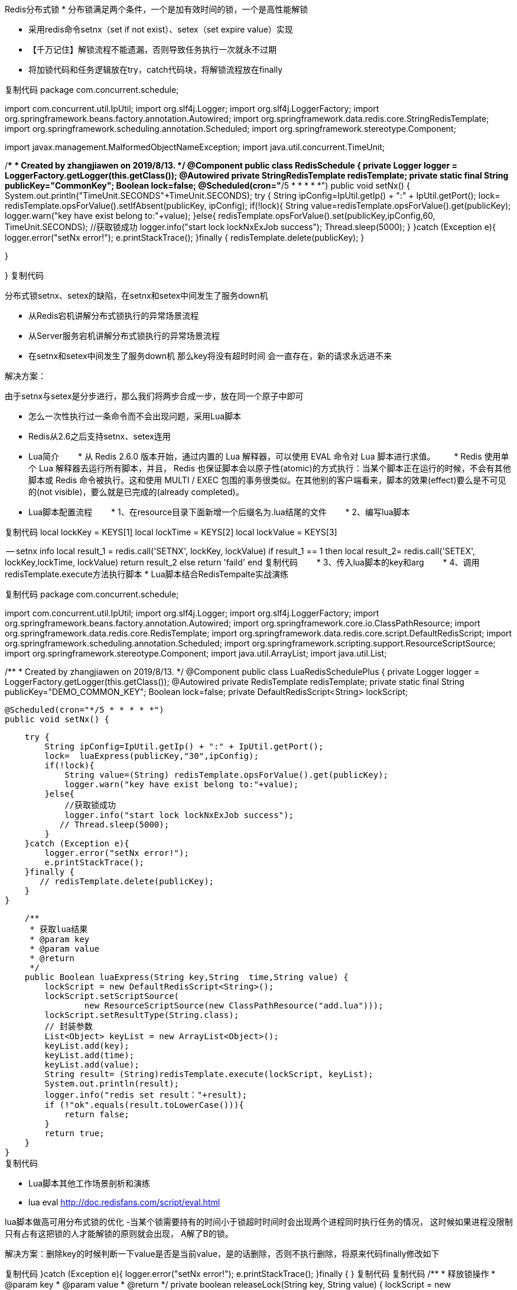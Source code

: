 :origin-page: https://www.cnblogs.com/jiawen010/articles/11350125.html

Redis分布式锁
* 分布锁满足两个条件，一个是加有效时间的锁，一个是高性能解锁

* 采用redis命令setnx（set if not exist）、setex（set expire value）实现





* 【千万记住】解锁流程不能遗漏，否则导致任务执行一次就永不过期

* 将加锁代码和任务逻辑放在try，catch代码块，将解锁流程放在finally



复制代码
package com.concurrent.schedule;

import com.concurrent.util.IpUtil;
import org.slf4j.Logger;
import org.slf4j.LoggerFactory;
import org.springframework.beans.factory.annotation.Autowired;
import org.springframework.data.redis.core.StringRedisTemplate;
import org.springframework.scheduling.annotation.Scheduled;
import org.springframework.stereotype.Component;

import javax.management.MalformedObjectNameException;
import java.util.concurrent.TimeUnit;

/**
* Created by zhangjiawen on 2019/8/13.
*/
@Component
public class RedisSchedule {
private Logger logger = LoggerFactory.getLogger(this.getClass());
@Autowired
private StringRedisTemplate redisTemplate;
private static final String publicKey="CommonKey";
Boolean lock=false;
@Scheduled(cron="*/5 * * * * *")
public void setNx() {
System.out.println("TimeUnit.SECONDS"+TimeUnit.SECONDS);
        try {
            String ipConfig=IpUtil.getIp() + ":" + IpUtil.getPort();
            lock= redisTemplate.opsForValue().setIfAbsent(publicKey, ipConfig);
            if(!lock){
                String value=redisTemplate.opsForValue().get(publicKey);
                logger.warn("key have exist belong to:"+value);
            }else{
                redisTemplate.opsForValue().set(publicKey,ipConfig,60, TimeUnit.SECONDS);
                //获取锁成功
                logger.info("start lock lockNxExJob success");
                Thread.sleep(5000);
            }
        }catch (Exception e){
            logger.error("setNx error!");
            e.printStackTrace();
        }finally {
            redisTemplate.delete(publicKey);
        }

}

}
复制代码


分布式锁setnx、setex的缺陷，在setnx和setex中间发生了服务down机


* 从Redis宕机讲解分布式锁执行的异常场景流程

* 从Server服务宕机讲解分布式锁执行的异常场景流程

* 在setnx和setex中间发生了服务down机 那么key将没有超时时间 会一直存在，新的请求永远进不来



解决方案：

由于setnx与setex是分步进行，那么我们将两步合成一步，放在同一个原子中即可

* 怎么一次性执行过一条命令而不会出现问题，采用Lua脚本

* Redis从2.6之后支持setnx、setex连用

* Lua简介
　　* 从 Redis 2.6.0 版本开始，通过内置的 Lua 解释器，可以使用 EVAL 命令对 Lua 脚本进行求值。
　　* Redis 使用单个 Lua 解释器去运行所有脚本，并且， Redis 也保证脚本会以原子性(atomic)的方式执行：当某个脚本正在运行的时候，不会有其他脚本或 Redis 命令被执行。这和使用 MULTI / EXEC 包围的事务很类似。在其他别的客户端看来，脚本的效果(effect)要么是不可见的(not visible)，要么就是已完成的(already completed)。
* Lua脚本配置流程
　　* 1、在resource目录下面新增一个后缀名为.lua结尾的文件
　　* 2、编写lua脚本

复制代码
local lockKey = KEYS[1]
local lockTime = KEYS[2]
local lockValue = KEYS[3]

-- setnx info
local result_1 = redis.call('SETNX', lockKey, lockValue)
if result_1 == 1
then
local result_2= redis.call('SETEX', lockKey,lockTime, lockValue)
return result_2
else
return 'faild'
end
复制代码
　　* 3、传入lua脚本的key和arg
　　* 4、调用redisTemplate.execute方法执行脚本
* Lua脚本结合RedisTempalte实战演练

复制代码
package com.concurrent.schedule;

import com.concurrent.util.IpUtil;
import org.slf4j.Logger;
import org.slf4j.LoggerFactory;
import org.springframework.beans.factory.annotation.Autowired;
import org.springframework.core.io.ClassPathResource;
import org.springframework.data.redis.core.RedisTemplate;
import org.springframework.data.redis.core.script.DefaultRedisScript;
import org.springframework.scheduling.annotation.Scheduled;
import org.springframework.scripting.support.ResourceScriptSource;
import org.springframework.stereotype.Component;
import java.util.ArrayList;
import java.util.List;

/**
* Created by zhangjiawen on 2019/8/13.
*/
@Component
public class LuaRedisSchedulePlus {
private Logger logger = LoggerFactory.getLogger(this.getClass());
@Autowired
private RedisTemplate redisTemplate;
private static final String publicKey="DEMO_COMMON_KEY";
Boolean lock=false;
private DefaultRedisScript<String> lockScript;

    @Scheduled(cron="*/5 * * * * *")
    public void setNx() {

        try {
            String ipConfig=IpUtil.getIp() + ":" + IpUtil.getPort();
            lock=  luaExpress(publicKey,"30",ipConfig);
            if(!lock){
                String value=(String) redisTemplate.opsForValue().get(publicKey);
                logger.warn("key have exist belong to:"+value);
            }else{
                //获取锁成功
                logger.info("start lock lockNxExJob success");
               // Thread.sleep(5000);
            }
        }catch (Exception e){
            logger.error("setNx error!");
            e.printStackTrace();
        }finally {
           // redisTemplate.delete(publicKey);
        }
    }


    /**
     * 获取lua结果
     * @param key
     * @param value
     * @return
     */
    public Boolean luaExpress(String key,String  time,String value) {
        lockScript = new DefaultRedisScript<String>();
        lockScript.setScriptSource(
                new ResourceScriptSource(new ClassPathResource("add.lua")));
        lockScript.setResultType(String.class);
        // 封装参数
        List<Object> keyList = new ArrayList<Object>();
        keyList.add(key);
        keyList.add(time);
        keyList.add(value);
        String result= (String)redisTemplate.execute(lockScript, keyList);
        System.out.println(result);
        logger.info("redis set result："+result);
        if (!"ok".equals(result.toLowerCase())){
            return false;
        }
        return true;
    }
}
复制代码



* Lua脚本其他工作场景剖析和演练
* lua eval http://doc.redisfans.com/script/eval.html

lua脚本做高可用分布式锁的优化
-当某个锁需要持有的时间小于锁超时时间时会出现两个进程同时执行任务的情况，
​ 这时候如果进程没限制只有占有这把锁的人才能解锁的原则就会出现，
​ A解了B的锁。

解决方案：删除key的时候判断一下value是否是当前value，是的话删除，否则不执行删除，将原来代码finally修改如下

复制代码
}catch (Exception e){
logger.error("setNx error!");
e.printStackTrace();
}finally {
// redisTemplate.delete(publicKey);
// releaseLock(publicKey,ipConfig);
}
复制代码
复制代码
/**
* 释放锁操作
* @param key
* @param value
* @return
*/
private boolean releaseLock(String key, String value) {
lockScript = new DefaultRedisScript<Boolean>();
lockScript.setScriptSource(
new ResourceScriptSource(new ClassPathResource("unlock.lua")));
lockScript.setResultType(Boolean.class);
// 封装参数
List<Object> keyList = new ArrayList<Object>();
keyList.add(key);
keyList.add(value);
Boolean result = (Boolean) redisTemplate.execute(lockScript, keyList);
return result;
}
复制代码
添加解锁lua脚本

复制代码
local lockKey = KEYS[1]
local lockValue = KEYS[2]

-- get key
local result_1 = redis.call('get', lockKey)
if result_1 == lockValue
then
local result_2= redis.call('del', lockKey)
return result_2
else
return false
end
复制代码
